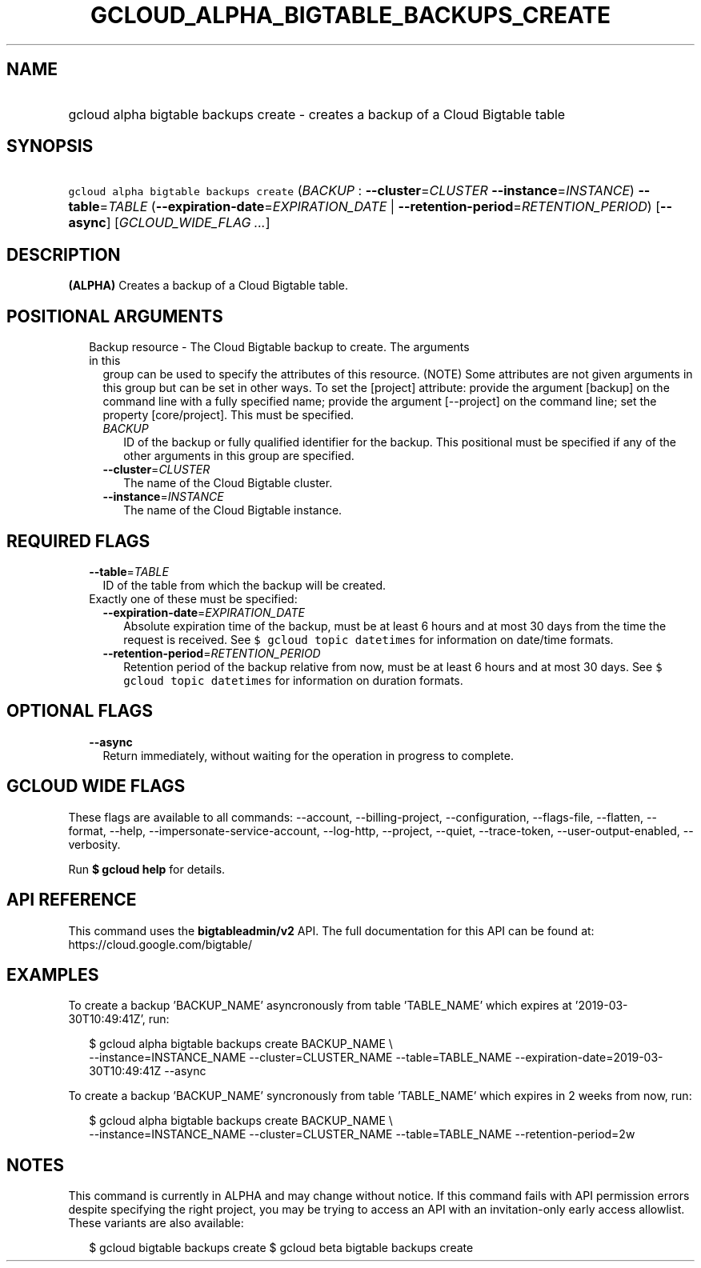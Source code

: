 
.TH "GCLOUD_ALPHA_BIGTABLE_BACKUPS_CREATE" 1



.SH "NAME"
.HP
gcloud alpha bigtable backups create \- creates a backup of a Cloud Bigtable table



.SH "SYNOPSIS"
.HP
\f5gcloud alpha bigtable backups create\fR (\fIBACKUP\fR\ :\ \fB\-\-cluster\fR=\fICLUSTER\fR\ \fB\-\-instance\fR=\fIINSTANCE\fR) \fB\-\-table\fR=\fITABLE\fR (\fB\-\-expiration\-date\fR=\fIEXPIRATION_DATE\fR\ |\ \fB\-\-retention\-period\fR=\fIRETENTION_PERIOD\fR) [\fB\-\-async\fR] [\fIGCLOUD_WIDE_FLAG\ ...\fR]



.SH "DESCRIPTION"

\fB(ALPHA)\fR Creates a backup of a Cloud Bigtable table.



.SH "POSITIONAL ARGUMENTS"

.RS 2m
.TP 2m

Backup resource \- The Cloud Bigtable backup to create. The arguments in this
group can be used to specify the attributes of this resource. (NOTE) Some
attributes are not given arguments in this group but can be set in other ways.
To set the [project] attribute: provide the argument [backup] on the command
line with a fully specified name; provide the argument [\-\-project] on the
command line; set the property [core/project]. This must be specified.

.RS 2m
.TP 2m
\fIBACKUP\fR
ID of the backup or fully qualified identifier for the backup. This positional
must be specified if any of the other arguments in this group are specified.

.TP 2m
\fB\-\-cluster\fR=\fICLUSTER\fR
The name of the Cloud Bigtable cluster.

.TP 2m
\fB\-\-instance\fR=\fIINSTANCE\fR
The name of the Cloud Bigtable instance.


.RE
.RE
.sp

.SH "REQUIRED FLAGS"

.RS 2m
.TP 2m
\fB\-\-table\fR=\fITABLE\fR
ID of the table from which the backup will be created.

.TP 2m

Exactly one of these must be specified:

.RS 2m
.TP 2m
\fB\-\-expiration\-date\fR=\fIEXPIRATION_DATE\fR
Absolute expiration time of the backup, must be at least 6 hours and at most 30
days from the time the request is received. See \f5$ gcloud topic datetimes\fR
for information on date/time formats.

.TP 2m
\fB\-\-retention\-period\fR=\fIRETENTION_PERIOD\fR
Retention period of the backup relative from now, must be at least 6 hours and
at most 30 days. See \f5$ gcloud topic datetimes\fR for information on duration
formats.


.RE
.RE
.sp

.SH "OPTIONAL FLAGS"

.RS 2m
.TP 2m
\fB\-\-async\fR
Return immediately, without waiting for the operation in progress to complete.


.RE
.sp

.SH "GCLOUD WIDE FLAGS"

These flags are available to all commands: \-\-account, \-\-billing\-project,
\-\-configuration, \-\-flags\-file, \-\-flatten, \-\-format, \-\-help,
\-\-impersonate\-service\-account, \-\-log\-http, \-\-project, \-\-quiet,
\-\-trace\-token, \-\-user\-output\-enabled, \-\-verbosity.

Run \fB$ gcloud help\fR for details.



.SH "API REFERENCE"

This command uses the \fBbigtableadmin/v2\fR API. The full documentation for
this API can be found at: https://cloud.google.com/bigtable/



.SH "EXAMPLES"

To create a backup 'BACKUP_NAME' asyncronously from table 'TABLE_NAME' which
expires at '2019\-03\-30T10:49:41Z', run:

.RS 2m
$ gcloud alpha bigtable backups create BACKUP_NAME \e
    \-\-instance=INSTANCE_NAME \-\-cluster=CLUSTER_NAME
\-\-table=TABLE_NAME \-\-expiration\-date=2019\-03\-30T10:49:41Z \-\-async
.RE

To create a backup 'BACKUP_NAME' syncronously from table 'TABLE_NAME' which
expires in 2 weeks from now, run:

.RS 2m
$ gcloud alpha bigtable backups create BACKUP_NAME \e
    \-\-instance=INSTANCE_NAME \-\-cluster=CLUSTER_NAME
\-\-table=TABLE_NAME \-\-retention\-period=2w
.RE



.SH "NOTES"

This command is currently in ALPHA and may change without notice. If this
command fails with API permission errors despite specifying the right project,
you may be trying to access an API with an invitation\-only early access
allowlist. These variants are also available:

.RS 2m
$ gcloud bigtable backups create
$ gcloud beta bigtable backups create
.RE

